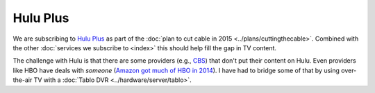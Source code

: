 =========
Hulu Plus
=========

We are subscribing to `Hulu Plus <http://www.hulu.com/plus>`_ as part of the :doc:`plan to cut cable in 2015 <../plans/cuttingthecable>`. Combined with the other :doc:`services we subscribe to <index>` this should help fill the gap in TV content.

The challenge with Hulu is that there are some providers (e.g., `CBS <http://www.cbs.com>`_) that don't put their content on Hulu. Even providers like HBO have deals with *someone* (`Amazon got much of HBO in 2014 <http://www.ew.com/article/2014/04/23/hbo-amazon>`_). I have had to bridge some of that by using over-the-air TV with a :doc:`Tablo DVR <../hardware/server/tablo>`.